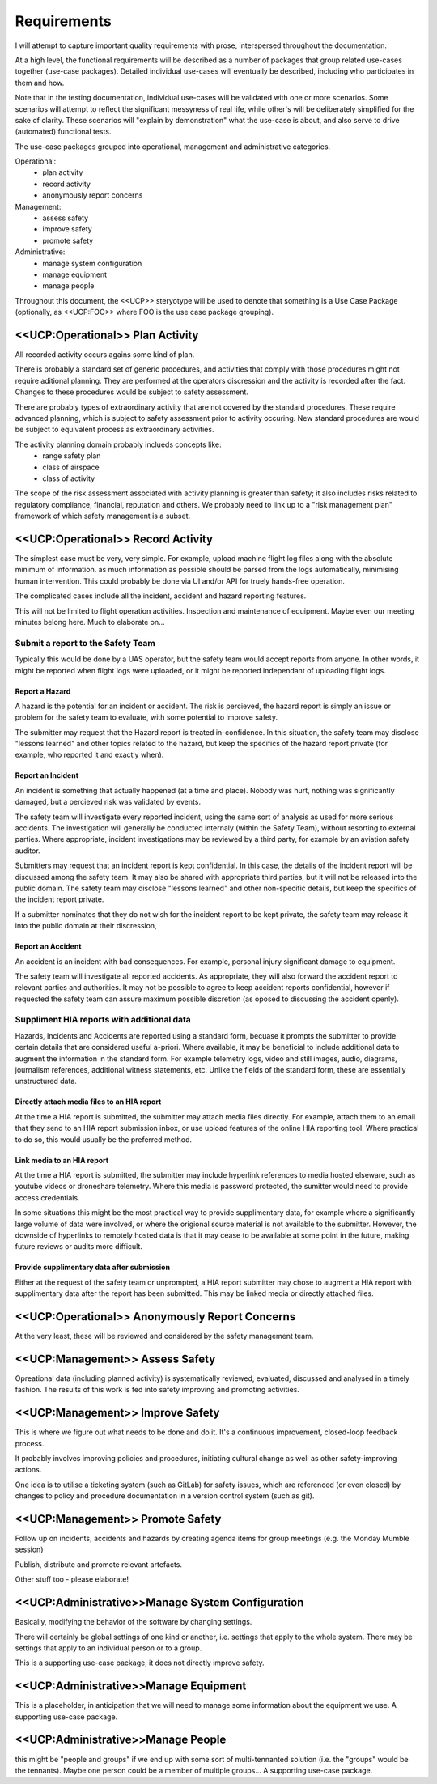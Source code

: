 Requirements
============

I will attempt to capture important quality requirements with prose, interspersed throughout the documentation. 

At a high level, the functional requirements will be described as a number of packages that group related use-cases together (use-case packages). Detailed individual use-cases will eventually be described, including who participates in them and how.

Note that in the testing documentation, individual use-cases will be validated with one or more scenarios. Some scenarios will attempt to reflect the significant messyness of real life, while other's will be deliberately simplified for the sake of clarity. These scenarios will "explain by demonstration" what the use-case is about, and also serve to drive (automated) functional tests.

The use-case packages grouped into operational, management and administrative categories.

Operational:
 * plan activity
 * record activity
 * anonymously report concerns

Management:
 * assess safety
 * improve safety
 * promote safety

Administrative:
 * manage system configuration
 * manage equipment
 * manage people

Throughout this document, the <<UCP>> steryotype will be used to denote that something is a Use Case Package (optionally, as <<UCP:FOO>> where FOO is the use case package grouping).

<<UCP:Operational>> Plan Activity
---------------------------------
All recorded activity occurs agains some kind of plan.

There is probably a standard set of generic procedures, and activities that comply with those procedures might not require aditional planning. They are performed at the operators discression and the activity is recorded after the fact. Changes to these procedures would be subject to safety assessment.

There are probably types of extraordinary activity that are not covered by the standard procedures. These require advanced planning, which is subject to safety assessment prior to activity occuring. New standard procedures are would be subject to equivalent process as extraordinary activities.

The activity planning domain probably inclueds concepts like:
 * range safety plan
 * class of airspace
 * class of activity

The scope of the risk assessment associated with activity planning is greater than safety; it also includes risks related to regulatory compliance, financial, reputation and others. We probably need to link up to a "risk management plan" framework of which safety management is a subset.


<<UCP:Operational>> Record Activity
-----------------------------------
The simplest case must be very, very simple. For example, upload machine flight log files along with the absolute minimum of information. as much information as possible should be parsed from the logs automatically, minimising human intervention. This could probably be done via UI and/or API for truely hands-free operation.

The complicated cases include all the incident, accident and hazard reporting features.

This will not be limited to flight operation activities. Inspection and maintenance of equipment. Maybe even our meeting minutes belong here. Much to elaborate on...


Submit a report to the Safety Team
~~~~~~~~~~~~~~~~~~~~~~~~~~~~~~~~~~

Typically this would be done by a UAS operator, but the safety team would accept reports from anyone. In other words, it might be reported when flight logs were uploaded, or it might be reported independant of uploading flight logs.


Report a Hazard
^^^^^^^^^^^^^^^

A hazard is the potential for an incident or accident. The risk is percieved, the hazard report is simply an issue or problem for the safety team to evaluate, with some potential to improve safety.

The submitter may request that the Hazard report is treated in-confidence. In this situation, the safety team may disclose "lessons learned" and other topics related to the hazard, but keep the specifics of the hazard report private (for example, who reported it and exactly when).


Report an Incident
^^^^^^^^^^^^^^^^^^

An incident is something that actually happened (at a time and place). Nobody was hurt, nothing was significantly damaged, but a percieved risk was validated by events.

The safety team will investigate every reported incident, using the same sort of analysis as used for more serious accidents. The investigation will generally be conducted internaly (within the Safety Team), without resorting to external parties. Where appropriate, incident investigations may be reviewed by a third party, for example by an aviation safety auditor.

Submitters may request that an incident report is kept confidential. In this case, the details of the incident report will be discussed among the safety team. It may also be shared with appropriate third parties, but it will not be released into the public domain. The safety team may disclose "lessons learned" and other non-specific details, but keep the specifics of the incident report private. 

If a submitter nominates that they do not wish for the incident report to be kept private, the safety team may release it into the public domain at their discression,


Report an Accident
^^^^^^^^^^^^^^^^^^

An accident is an incident with bad consequences. For example, personal injury significant damage to equipment.

The safety team will investigate all reported accidents. As appropriate, they will also forward the accident report to relevant parties and authorities. It may not be possible to agree to keep accident reports confidential, however if requested the safety team can assure maximum possible discretion (as oposed to discussing the accident openly).


Suppliment HIA reports with additional data
~~~~~~~~~~~~~~~~~~~~~~~~~~~~~~~~~~~~~~~~~~~

Hazards, Incidents and Accidents are reported using a standard form, becuase it prompts the submitter to provide certain details that are considered useful a-priori. Where available, it may be beneficial to include additional data to augment the information in the standard form. For example telemetry logs, video and still images, audio, diagrams, journalism references, additional witness statements, etc. Unlike the fields of the standard form, these are essentially unstructured data.


Directly attach media files to an HIA report
^^^^^^^^^^^^^^^^^^^^^^^^^^^^^^^^^^^^^^^^^^^^

At the time a HIA report is submitted, the submitter may attach media files directly. For example, attach them to an email that they send to an HIA report submission inbox, or use upload features of the online HIA reporting tool. Where practical to do so, this would usually be the preferred method.


Link media to an HIA report
^^^^^^^^^^^^^^^^^^^^^^^^^^^

At the time a HIA report is submitted, the submitter may include hyperlink references to media hosted elseware, such as youtube videos or droneshare telemetry. Where this media is password protected, the sumitter would need to provide access credentials.

In some situations this might be the most practical way to provide supplimentary data, for example where a significantly large volume of data were involved, or where the origional source material is not available to the submitter. However, the downside of hyperlinks to remotely hosted data is that it may cease to be available at some point in the future, making future reviews or audits more difficult.


Provide supplimentary data after submission
^^^^^^^^^^^^^^^^^^^^^^^^^^^^^^^^^^^^^^^^^^^

Either at the request of the safety team or unprompted, a HIA report submitter may chose to augment a HIA report with supplimentary data after the report has been submitted. This may be linked media or directly attached files.



<<UCP:Operational>> Anonymously Report Concerns
-----------------------------------------------
At the very least, these will be reviewed and considered by the safety management team.


<<UCP:Management>> Assess Safety
--------------------------------
Opreational data (including planned activity) is systematically reviewed, evaluated, discussed and analysed in a timely fashion. The results of this work is fed into safety improving and promoting activities.


<<UCP:Management>> Improve Safety
---------------------------------
This is where we figure out what needs to be done and do it. It's a continuous improvement, closed-loop feedback process.

It probably involves improving policies and procedures, initiating cultural change as well as other safety-improving actions.

One idea is to utilise a ticketing system (such as GitLab) for safety issues, which are referenced (or even closed) by changes to policy and procedure documentation in a version control system (such as git).


<<UCP:Management>> Promote Safety
---------------------------------

Follow up on incidents, accidents and hazards by creating agenda items for group meetings (e.g. the Monday Mumble session)

Publish, distribute and promote relevant artefacts.

Other stuff too - please elaborate!


<<UCP:Administrative>>Manage System Configuration
-------------------------------------------------
Basically, modifying the behavior of the software by changing settings.

There will certainly be global settings of one kind or another, i.e. settings that apply to the whole system. There may be settings that apply to an individual person or to a group.

This is a supporting use-case package, it does not directly improve safety.


<<UCP:Administrative>>Manage Equipment
--------------------------------------
This is a placeholder, in anticipation that we will need to manage some information about the equipment we use. A supporting use-case package.


<<UCP:Administrative>>Manage People
-----------------------------------
this might be "people and groups" if we end up with some sort of multi-tennanted solution (i.e. the "groups" would be the tennants). Maybe one person could be a member of multiple groups... A supporting use-case package.

